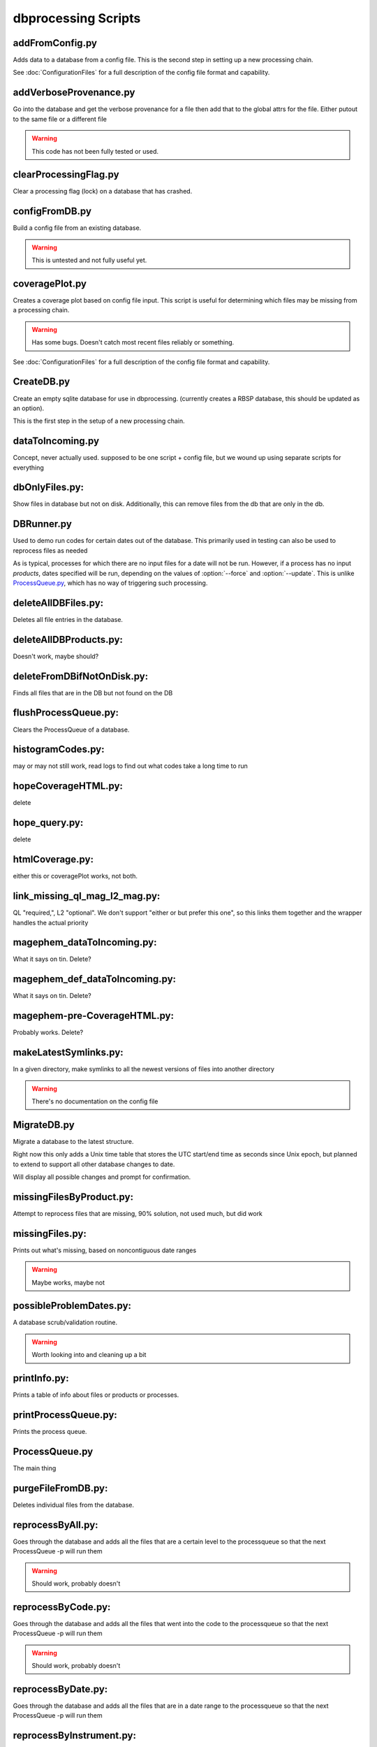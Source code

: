 dbprocessing Scripts
====================

addFromConfig.py
----------------
.. program:: addFromConfig

Adds data to a database from a config file. This is the second step in
setting up a new processing chain.

See :doc:`ConfigurationFiles` for a full description of the config file
format and capability.

.. option:: config_file The name of the config file to ingest
.. option:: -m <dbname>, --mission <dbname> The database to apply the config file to
.. option:: -v, --verify  Verify the config file then stop


addVerboseProvenance.py
-----------------------
.. program:: addVerboseProvenance

Go into the database and get the verbose provenance for a file
then add that to the global attrs for the file.
Either putout to the same file or a different file

.. warning:: This code has not been fully tested or used.

clearProcessingFlag.py
----------------------
.. program:: clearProcessingFlag

Clear a processing flag (lock) on a database that has crashed.

.. option:: database The name of the database to unlock
.. option:: message Log message to insert into the database

configFromDB.py
---------------
.. program:: configFromDB

Build a config file from an existing database.

.. option:: filename The filename to save the config
.. option:: -m <dbname>, --mission <dbname> The database to to connect to
.. option:: -f, --force Force the creation of the config file, allows overwrite
.. option:: -s, --satellite The name of the satellite for the config file
.. option:: -i, --instrument The name of the instrument for the config file
.. option:: -c, --nocomments Make the config file without a comment header block on top

.. warning:: This is untested and not fully useful yet.

coveragePlot.py
---------------
.. program:: coveragePlot

Creates a coverage plot based on config file input. This script is useful for
determining which files may be missing from a processing chain.

.. option:: configfile The config file to read.

.. warning:: Has some bugs. Doesn't catch most recent files reliably or something.

See :doc:`ConfigurationFiles` for a full description of the config file
format and capability.


CreateDB.py
-----------
.. program:: CreateDB

Create an empty sqlite database for use in dbprocessing.
(currently creates a RBSP database, this should be updated as an option).

This is the first step in the setup of a new processing chain.

.. option:: dbname The name of the database to create

dataToIncoming.py
-----------------
Concept, never actually used. supposed to be one script + config file, but we wound up using separate scripts for everything

dbOnlyFiles.py:
---------------
.. program:: dbOnlyFiles.py

Show files in database but not on disk. Additionally, this can remove files from the db that are only in the db.

.. option:: -s <date>, --startDate <date> Date to start reprocessing (e.g. 2012-10-02)
.. option:: -e <date>, --endDate <date> Date to end reprocessing (e.g. 2012-10-25)
.. option:: -f, --fix Fix the database exists_on_disk field
.. option:: -m <dbname>, --mission <dbname> elected mission database
.. option:: --echo echo sql queries for debugging
.. option:: -n, --newest Only check the newest files
.. option:: --startID The File id to start on
.. option:: -v, --verbose Print out each file as it is checked

DBRunner.py
-----------
.. program:: DBRunner.py

Used to demo run codes for certain dates out of the database. This primarily used in testing can also be used to reprocess files as needed

As is typical, processes for which there are no input files for a date will
not be run. However, if a process has no input *products*, dates specified
will be run, depending on the values of :option:`--force` and
:option:`--update`. This is unlike `ProcessQueue.py`_, which has no way of
triggering such processing.

.. option:: process_id

   Process ID or process name of process to run.

.. option:: -d, --dryrun

   Only print what would be done (not currently working).

.. option:: -m <dbname>, --mission <dbname>

   Selected mission database

.. option:: --echo

   Start sqlalchemy with echo in place for debugging

.. option:: -s <date>, --startDate <date>

   Date to start search (e.g. 2012-10-02 or 20121002)

.. option:: -e <date>, --endDate <date>

   Date to end search (e.g. 2012-10-25 or 20121025)

.. option:: --nooptional

   Do not include optional inputs

.. option:: -n, --num-proc

   Number of processes to run in parallel

.. option:: -i, --ingest

   Ingest created files into the database. This will also add them to the
   process queue, to be built into further products by ProcessQueue -p.
   (Default: create in current directory and do not add to database.)

.. option:: -u, --update

   Only run files that have not yet been created or with updated codes.
   Mutually exclusive with --force, -v. (Default: run all.)

.. option:: --force {0,1,2}

   Run all files in given date range and always increment version
   (0: interface; 1: quality; 2: revision). Mutually exclusive with -u, -v.
   (Default: run all but do not increment version.)

deleteAllDBFiles.py:
--------------------
.. program:: deleteAllDBFiles

Deletes all file entries in the database.

.. option:: -m <dbname>, --mission <dbname> Selected mission database

deleteAllDBProducts.py:
-----------------------
.. program:: deleteAllDBProducts

Doesn't work, maybe should?

deleteFromDBifNotOnDisk.py:
---------------------------
.. program:: deleteFromDBifNotOnDisk

Finds all files that are in the DB but not found on the DB

.. option:: -m <dbname>, --mission <dbname> Selected mission database
.. option:: --fix Remove the files from the DB (make a backup first)
.. option:: --echo Echo sql queries for debugging

flushProcessQueue.py:
---------------------
.. program:: flushProcessQueue

Clears the ProcessQueue of a database.

.. option:: Database The name of the database to wipe the ProcesQueue of.

histogramCodes.py:
------------------
may or may not still work, read logs to find out what codes take a long time to run

hopeCoverageHTML.py:
--------------------
delete

hope_query.py:
--------------
delete

htmlCoverage.py:
----------------
either this or coveragePlot works, not both.

link_missing_ql_mag_l2_mag.py:
------------------------------
QL "required,", L2 "optional". We don't support "either or but prefer this one", so this links them together and the wrapper handles the actual priority

magephem_dataToIncoming.py:
---------------------------
What it says on tin. Delete?

magephem_def_dataToIncoming.py:
-------------------------------
What it says on tin. Delete?

magephem-pre-CoverageHTML.py:
-----------------------------
Probably works. Delete?

makeLatestSymlinks.py:
----------------------
.. program:: makeLatestSymlinks

In a given directory, make symlinks to all the newest versions of files into another directory

.. option:: config The config file
.. option:: --verbose Print out verbose information
.. option:: -l, --list Instead of syncing list the sections of the conf file
.. option:: -f, --filter Comma separated list of strings that must be in the sync conf name (e.g. -f hope,rbspa)

.. warning:: There's no documentation on the config file

MigrateDB.py
------------
.. program:: MigrateDB.py

Migrate a database to the latest structure.

Right now this only adds a Unix time table that stores the UTC start/end
time as seconds since Unix epoch, but planned to extend to support all
other database changes to date.

Will display all possible changes and prompt for confirmation.

.. option:: -m <dbname>, --mission <dbname>

   Selected mission database

.. option:: -y, --yes

   Process possible changes without asking for confirmation.

missingFilesByProduct.py:
-------------------------
Attempt to reprocess files that are missing, 90% solution, not used much, but did work

missingFiles.py:
----------------
.. program:: missingFiles

Prints out what's missing, based on noncontiguous date ranges

.. warning:: Maybe works, maybe not

possibleProblemDates.py:
------------------------
.. program:: possibleProblemDates

A database scrub/validation routine.

.. option:: -m <dbname>, --mission <dbname> Selected mission database
.. option:: --fix Fix the issues (make a backup first)
.. option:: --echo Echo sql queries for debugging

.. warning:: Worth looking into and cleaning up a bit

printInfo.py:
-------------
.. program:: printInfo

Prints a table of info about files or products or processes.

.. option:: Database The name of the database to print table of
.. option:: Field Either Product or Mission (more to come)

printProcessQueue.py:
---------------------
.. program:: printProcessQueue

Prints the process queue.

.. option:: Database The name of the database to print the queue of
.. option:: -o, --output The name of the file to output to(if blank, print to stdout)
.. option:: --html Output in HTML

ProcessQueue.py
---------------
.. program:: ProcessQueue

The main thing

purgeFileFromDB.py:
-------------------
.. program:: purgeFileFromDB

Deletes individual files from the database.

.. option:: -m <dbname>, --mission <dbname> Selected mission database
.. option:: -r, --recursive Recursive removal

reprocessByAll.py:
------------------
.. program:: reprocessByAll

Goes through the database and adds all the files that are a certain level to the processqueue so that the next ProcessQueue -p will run them

.. option:: -s <date>, --startDate <date> Date to start reprocessing (e.g. 2012-10-02)
.. option:: -e <date>, --endDate <date> Date to end reprocessing (e.g. 2012-10-25)
.. option:: -l <level>, --level <level> The level to reprocess for
.. option:: -m <dbname>, --mission <dbname> Selected mission database

.. warning:: Should work, probably doesn't

reprocessByCode.py:
-------------------
.. program:: reprocessByCode

Goes through the database and adds all the files that went into the code to the processqueue so that the next ProcessQueue -p will run them

.. option:: codeID code to reprocess for
.. option:: -s <date>, --startDate <date> Date to start reprocessing (e.g. 2012-10-02)
.. option:: -e <date>, --endDate <date> Date to end reprocessing (e.g. 2012-10-25)
.. option:: -m <dbname>, --mission <dbname> Selected mission database
.. option:: --force Force the reprocessing. Speicify which version number to increment (1,2,3)

.. warning:: Should work, probably doesn't

reprocessByDate.py:
-------------------
.. program:: reprocessByDate

Goes through the database and adds all the files that are in a date range to the processqueue so that the next ProcessQueue -p will run them

.. option:: -s <date>, --startDate <date> Date to start reprocessing (e.g. 2012-10-02)
.. option:: -e <date>, --endDate <date> Date to end reprocessing (e.g. 2012-10-25)
.. option:: -m <dbname>, --mission <dbname> Selected mission database
.. option:: --echo Echo sql queries for debugging
.. option:: --force Force the reprocessing. Speicify which version number to increment (1,2,3)

reprocessByInstrument.py:
-------------------------
.. program:: reprocessByInstrument

Goes through the database and adds all the files that are a certain instrument and level to the processqueue so that the next ProcessQueue -p will run them

.. option:: -s <date>, --startDate <date> Date to start reprocessing (e.g. 2012-10-02)
.. option:: -e <date>, --endDate <date> Date to end reprocessing (e.g. 2012-10-25)
.. option:: -m <dbname>, --mission <dbname> Selected mission database
.. option:: -l <level>, --level <level> The level to reprocess for the given instrument
.. option:: --echo Echo sql queries for debugging
.. option:: --force Force the reprocessing. Specify which version number to increment (1,2,3)

reprocessByProduct.py:
----------------------
.. program:: reprocessByProduct.

Goes through the database and adds all the files that are a certain product and put then to the processqueue so that the next ProcessQueue -p will run them

.. option:: -s <date>, --startDate <date> Date to start reprocessing (e.g. 2012-10-02)
.. option:: -e <date>, --endDate <date> Date to end reprocessing (e.g. 2012-10-25)
.. option:: -m <dbname>, --mission <dbname> Selected mission database
.. option:: --echo Echo sql queries for debugging
.. option:: --force Force the reprocessing. Specify which version number to increment (1,2,3)

updateCode.py:
--------------
New version of code, rerun based on that, better done through config files (although can't be done that way) and then run reprocessByCode

updateProducts.py:
------------------
probably broken

updateSHAsum.py:
----------------
.. program:: updateSHAsum

Goes into the database and update the shasum entry for a file that is changed after ingestion.

.. option:: infile File to update the shasum of
.. option:: -m <dbname>, --mission <dbname> Selected mission database

weeklyReport.py:
----------------
unused, probably broken, delete

writeDBhtml.py:
---------------
unused, probably broken, delete

writeProcessConf.py:
--------------------
probably not used

writeProductsConf.py:
---------------------
probably not used
